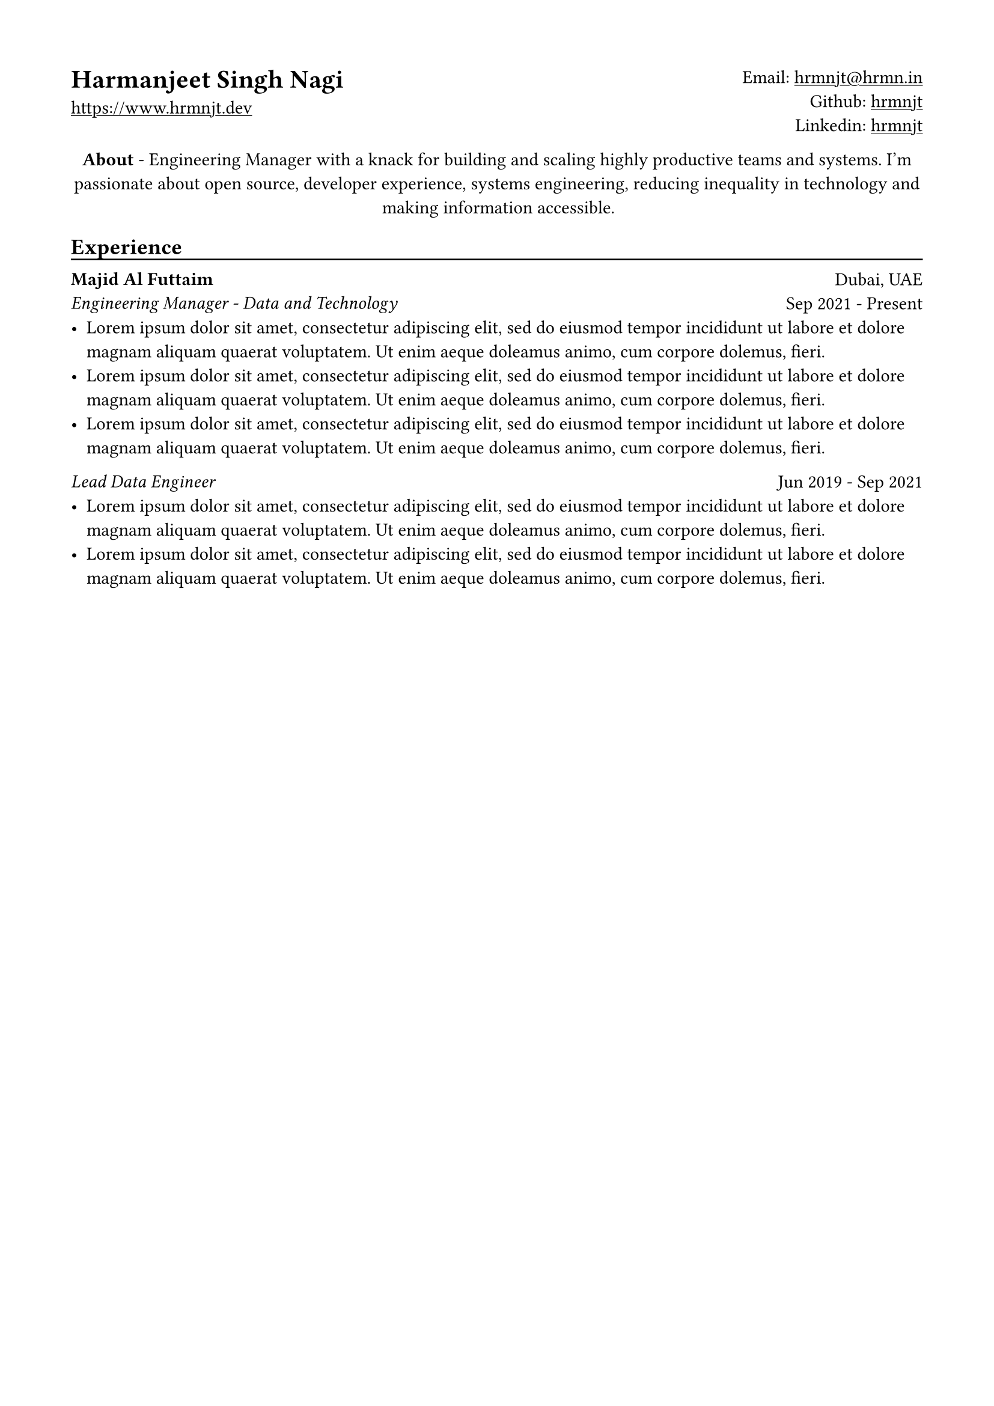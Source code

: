 // Copyright 2020-2023 Harmanjeet Singh Nagi

// This work is licensed under a Creative Commons 
// Attribution-NonCommercial-ShareAlike 4.0 International License.
// Terms - https://creativecommons.org/licenses/by-nc-sa/4.0/legalcode

// GLOBAL STYLING

// using A4 page size and setting a 1.5cm square margin 
#set page(
    paper: "a4",
    margin: (x: 1.5cm, y: 1.5cm),
)

// all links are underlined
#show link: underline

// macro to create an underline below subheadings
// TODO: Need to extend the macro so that subheadings can default with an underline
#let subheadingline() = {
    v(-5pt);
    line(length: 100%);
    v(-5pt)
}

// HEADER

#grid(
    columns: (1fr, 1fr),
    align(left)[
        = Harmanjeet Singh Nagi
        #link("https://www.hrmnjt.dev")
    ],
    align(right)[
        Email: #link("mailto:hrmnjt@hrmn.in") \
        Github: #link("https://github.com/hrmnjt")[hrmnjt] \
        Linkedin: #link("https://www.linkedin.com/in/hrmnjt")[hrmnjt]
    ]
)

#align(center)[
    #set par(justify: false)
    *About* -  
    Engineering Manager with a knack for building and scaling highly productive 
    teams and systems. I'm passionate about open source,  developer experience, 
    systems engineering, reducing inequality in technology and making 
    information accessible.
]

== Experience
#subheadingline()

#grid(
    columns: (1fr, 1fr),
    align(left)[
        *Majid Al Futtaim* \
        #emph("Engineering Manager - Data and Technology")
    ],
    align(right)[
        Dubai, UAE \
        Sep 2021 - Present
    ]
)
- #lorem(30)
- #lorem(30)
- #lorem(30)

#grid(
    columns: (1fr, 1fr),
    align(left)[
        #emph("Lead Data Engineer")
    ],
    align(right)[
        Jun 2019 - Sep 2021
    ]
)
- #lorem(30)
- #lorem(30)
